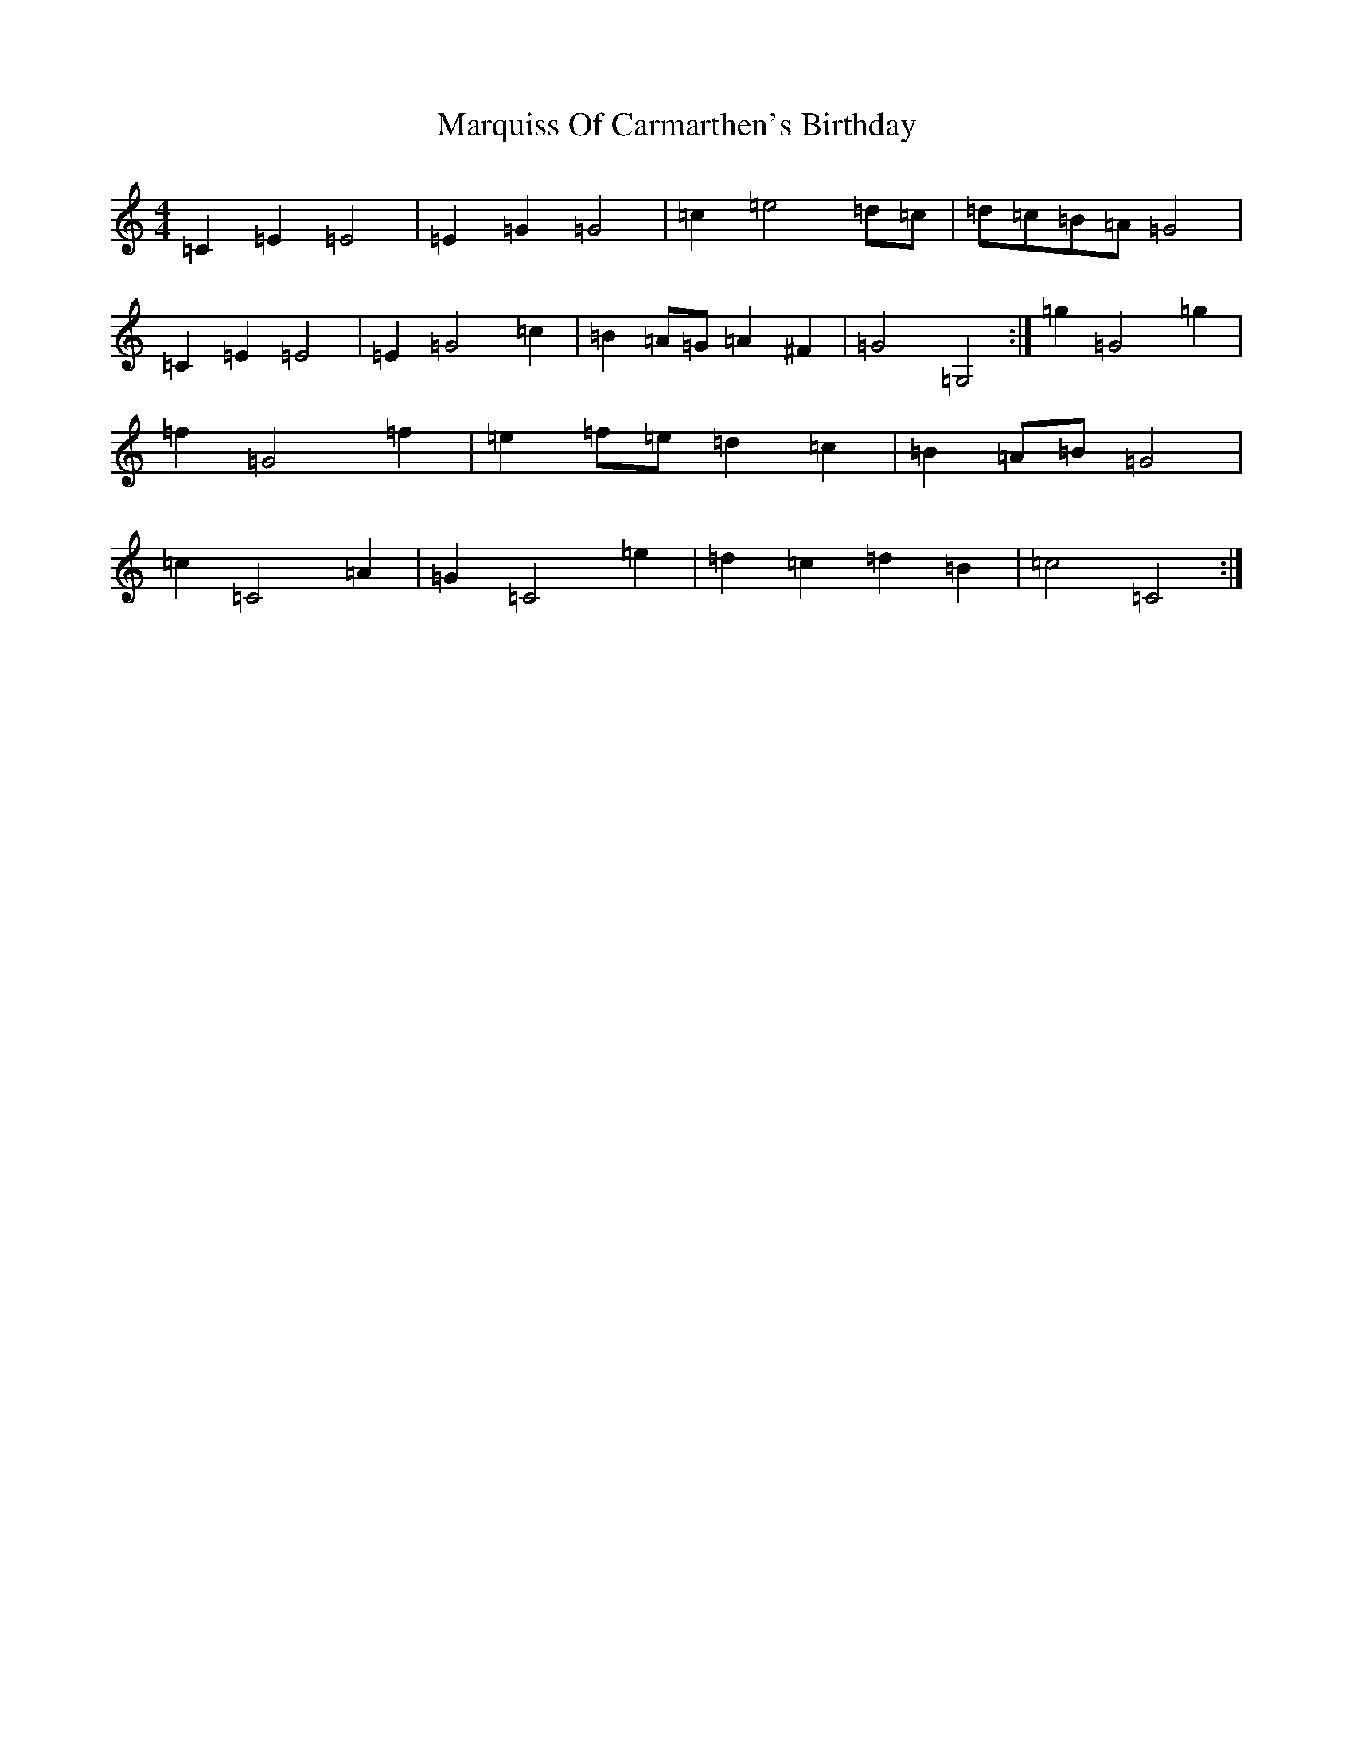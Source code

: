 X: 13515
T: Marquiss Of Carmarthen's Birthday
S: https://thesession.org/tunes/13353#setting23404
R: hornpipe
M:4/4
L:1/8
K: C Major
=C2=E2=E4|=E2=G2=G4|=c2=e4=d=c|=d=c=B=A=G4|=C2=E2=E4|=E2=G4=c2|=B2=A=G=A2^F2|=G4=G,4:|=g2=G4=g2|=f2=G4=f2|=e2=f=e=d2=c2|=B2=A=B=G4|=c2=C4=A2|=G2=C4=e2|=d2=c2=d2=B2|=c4=C4:|